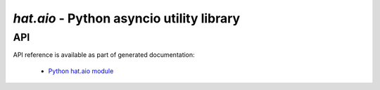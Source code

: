 `hat.aio` - Python asyncio utility library
==========================================

API
---

API reference is available as part of generated documentation:

    * `Python hat.aio module <../pyhat/hat/aio.html>`_
